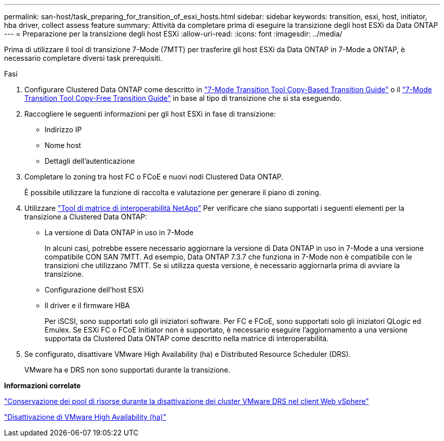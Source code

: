 ---
permalink: san-host/task_preparing_for_transition_of_esxi_hosts.html 
sidebar: sidebar 
keywords: transition, esxi, host, initiator, hba driver, collect assess feature 
summary: Attività da completare prima di eseguire la transizione degli host ESXi da Data ONTAP 
---
= Preparazione per la transizione degli host ESXi
:allow-uri-read: 
:icons: font
:imagesdir: ../media/


[role="lead"]
Prima di utilizzare il tool di transizione 7-Mode (7MTT) per trasferire gli host ESXi da Data ONTAP in 7-Mode a ONTAP, è necessario completare diversi task prerequisiti.

.Fasi
. Configurare Clustered Data ONTAP come descritto in link:http://docs.netapp.com/us-en/ontap-7mode-transition/copy-based/index.html["7-Mode Transition Tool Copy-Based Transition Guide"] o il link:https://docs.netapp.com/us-en/ontap-7mode-transition/copy-free/index.html["7-Mode Transition Tool Copy-Free Transition Guide"] in base al tipo di transizione che si sta eseguendo.
. Raccogliere le seguenti informazioni per gli host ESXi in fase di transizione:
+
** Indirizzo IP
** Nome host
** Dettagli dell'autenticazione


. Completare lo zoning tra host FC o FCoE e nuovi nodi Clustered Data ONTAP.
+
È possibile utilizzare la funzione di raccolta e valutazione per generare il piano di zoning.

. Utilizzare link:https://mysupport.netapp.com/matrix["Tool di matrice di interoperabilità NetApp"] Per verificare che siano supportati i seguenti elementi per la transizione a Clustered Data ONTAP:
+
** La versione di Data ONTAP in uso in 7-Mode
+
In alcuni casi, potrebbe essere necessario aggiornare la versione di Data ONTAP in uso in 7-Mode a una versione compatibile CON SAN 7MTT. Ad esempio, Data ONTAP 7.3.7 che funziona in 7-Mode non è compatibile con le transizioni che utilizzano 7MTT. Se si utilizza questa versione, è necessario aggiornarla prima di avviare la transizione.

** Configurazione dell'host ESXi
** Il driver e il firmware HBA
+
Per iSCSI, sono supportati solo gli iniziatori software. Per FC e FCoE, sono supportati solo gli iniziatori QLogic ed Emulex. Se ESXi FC o FCoE Initiator non è supportato, è necessario eseguire l'aggiornamento a una versione supportata da Clustered Data ONTAP come descritto nella matrice di interoperabilità.



. Se configurato, disattivare VMware High Availability (ha) e Distributed Resource Scheduler (DRS).
+
VMware ha e DRS non sono supportati durante la transizione.



*Informazioni correlate*

http://kb.vmware.com/kb/2032893["Conservazione dei pool di risorse durante la disattivazione dei cluster VMware DRS nel client Web vSphere"]

http://kb.vmware.com/kb/1008025["Disattivazione di VMware High Availability (ha)"]
